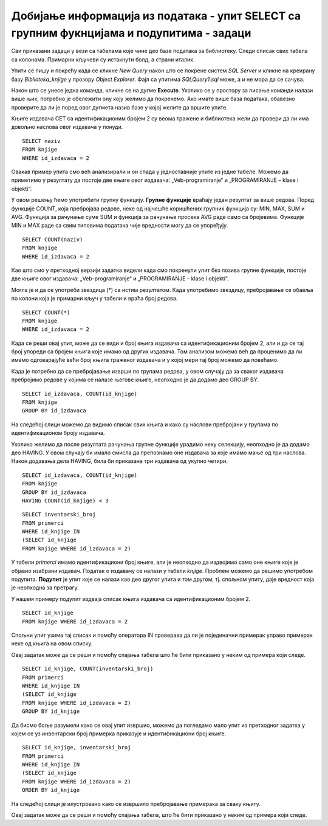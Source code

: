 Добијање информација из података - упит SELECT са групним фукнцијама и подупитима - задаци
==========================================================================================

.. suggestionnote::

    У упитима се често користе групне функције и подупити, па ће њима бити посвећена посебна пажња. У примерима који следе нема спајања табела, тј. подаци се узимају из по једне табеле. 

    Приказани примери могу да буду садржани, у виду угњеждених упита, у програмима помоћу којих приступамо бази података. Касније у материјалима ћемо неке од њих и употребити унутар програмског кода писаног другим програмским језиком. 

Сви приказани задаци у вези са табелама које чине део базе података за библиотеку. Следи списак свих табела са колонама. Примарни кључеви су истакнути болд, а страни италик. 

.. image:: ../../_images/slika_114a.jpg
    :width: 400
    :align: center

Упити се пишу и покрећу када се кликне *New Query* након што се покрене систем *SQL Server* и кликне на креирану базу *Biblioteka_knjige* у прозору *Object Explorer*. Фајл са упитима *SQLQuery1.sql* може, а и не мора да се сачува.

Након што се унесе једна команда, кликне се на дугме **Execute**. Уколико се у простору за писање команди налази више њих, потребно је обележити ону коју желимо да покренемо. Ако имате више база података, обавезно проверите да ли је поред овог дугмета назив базе у којој желите да вршите упите. 

.. image:: ../../_images/slika_114b.jpg
    :width: 400
    :align: center

Књиге издавача СЕТ са идентификационим бројем 2 су веома тражене и библиотека жели да провери да ли има довољно наслова овог издавача у понуди.

.. infonote::

   НАПОМЕНА: На основу овог захтева има смисла формулисати неколико различитих задатка.

.. questionnote::

    **Задатак 1:** Написати упит којим се приказују називи књига издавача са идентификационим бројем 2

::

    SELECT naziv
    FROM knjige
    WHERE id_izdavaca = 2

.. image:: ../../_images/slika_114c.jpg
    :width: 400
    :align: center

Овакав пример упита смо већ анализирали и он спада у једноставније упите из једне табеле. Можемо да приметимо у резултату да постоје две књиге овог издавача: „Veb-programiranje“ и „PROGRAMIRANJE – klase i objekti“.

.. questionnote::

    **Задатак 2:** Написати упит којим се приказује број књига издавача са идентификационим бројем 2. 

У овом решењу ћемо употребити групну функцију. **Групне функције** враћају један резултат за више редова. Поред функције COUNT, која пребројава редове, неке од најчешће коришћених групних функција су: MIN, MAX, SUM и AVG. Функција за рачунање суме SUM и функција за рачунање просека AVG раде само са бројевима. Функције MIN и MAX раде са свим типовима података чије вредности могу да се упоређују. 

::

    SELECT COUNT(naziv)
    FROM knjige
    WHERE id_izdavaca = 2

.. image:: ../../_images/slika_114d.jpg
    :width: 400
    :align: center

Као што смо у претходној верзији задатка видели када смо покренули упит без позива групне функције, 
постоје две књиге овог издавача: „Veb-programiranje“ и „PROGRAMIRANJE – klase i objekti“.

Могла је и да се употреби звездица (*) са истим резултатом. Када употребимо звездицу, пребројавање се обавља по колони која је примарни кључ у табели и враћа број редова. 

::

    SELECT COUNT(*)
    FROM knjige
    WHERE id_izdavaca = 2

.. questionnote::

    **Задатак 3:** Написати упит којим се за сваког издавача приказује број књига.

Када се реши овај упит, може да се види и број књига издавача са идентификационим бројем 2, али и да се тај број упореди са бројем књига које имамо од других издавача. Том анализом можемо већ да проценимо да ли имамо одговарајуће већи број књига траженог издавача и у којој мери тај број можемо да повећамо. 

Када је потребно да се пребројавање изврши по групама редова, у овом случају да за сваког издавача пребројимо редове у којима се налазе његове књиге, неопходно је да додамо део GROUP BY.

::

    SELECT id_izdavaca, COUNT(id_knjige)
    FROM knjige
    GROUP BY id_izdavaca

.. image:: ../../_images/slika_114e.jpg
    :width: 400
    :align: center

На следећој слици можемо да видимо списак свих књига и како су наслови пребројани у групама по идентификационом броју издавача. 

.. image:: ../../_images/slika_114f.jpg
    :width: 800
    :align: center

Уколико желимо да после резултата рачунања групне функције урадимо неку селекцију, неопходно је да додамо део HAVING. У овом случају би имало смисла да препознамо оне издавача за које имамо мање од три наслова. Након додавања дела HAVING, била би приказана три издавача од укупно четири. 

::

    SELECT id_izdavaca, COUNT(id_knjige)
    FROM knjige
    GROUP BY id_izdavaca
    HAVING COUNT(id_knjige) < 3

.. questionnote::

    **Задатак 4:** Написати упит којим се приказују инвентарски бројеви књига издавача са идентификационим бројем 2. 

::

    SELECT inventarski_broj
    FROM primerci
    WHERE id_knjige IN 
    (SELECT id_knjige 
    FROM knjige WHERE id_izdavaca = 2)

У табели *primerci* имамо идентификациони број књиге, али је неопходно да издвојимо само оне књиге које је објавио изабрани издавач. Податак о издавачу се налази у табели *knjige*. Проблем можемо да решимо употребом подупита. **Подупит** је упит које се налази као део другог упита и том другом, тј. спољном упиту, даје вредност која је неопходна за претрагу. 

У нашем примеру подупит издваја списак књига издавача са идентификационим бројем 2. 

:: 

    SELECT id_knjige 
    FROM knjige WHERE id_izdavaca = 2

Спољни упит узима тај списак и помоћу оператора IN проверава да ли је појединачни примерак управо примерак неке од књига на овом списку. 

Овај задатак може да се реши и помоћу спајања табела што ће бити приказано у неким од примера који следе. 

.. questionnote::

    **Задатак 5:** Написати упит којим се приказује број примерака за сваку књигу издавача са идентификационим бројем 2. 

::

    SELECT id_knjige, COUNT(inventarski_broj)
    FROM primerci
    WHERE id_knjige IN 
    (SELECT id_knjige 
    FROM knjige WHERE id_izdavaca = 2)
    GROUP BY id_knjige

.. image:: ../../_images/slika_114g.jpg
    :width: 400
    :align: center

Да бисмо боље разумели како се овај упит извршио, можемо да погледамо мало упит из претходног задатка у којем се уз инвентарски број примерка приказује и идентификациони број књиге. 

::

    SELECT id_knjige, inventarski_broj
    FROM primerci
    WHERE id_knjige IN 
    (SELECT id_knjige 
    FROM knjige WHERE id_izdavaca = 2)
    ORDER BY id_knjige

На следећој слици је илустровано како се извршило пребројавање примерака за сваку књигу. 

.. image:: ../../_images/slika_114h.jpg
    :width: 600
    :align: center

Овај задатак може да се реши и помоћу спајања табела, што ће бити приказано у неким од примера који следе. 

